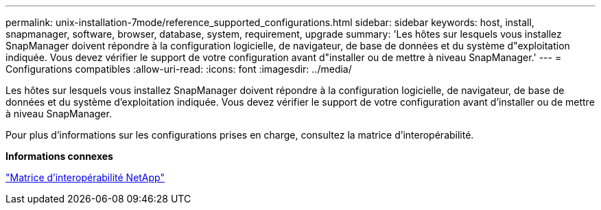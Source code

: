 ---
permalink: unix-installation-7mode/reference_supported_configurations.html 
sidebar: sidebar 
keywords: host, install, snapmanager, software, browser, database, system, requirement, upgrade 
summary: 'Les hôtes sur lesquels vous installez SnapManager doivent répondre à la configuration logicielle, de navigateur, de base de données et du système d"exploitation indiquée. Vous devez vérifier le support de votre configuration avant d"installer ou de mettre à niveau SnapManager.' 
---
= Configurations compatibles
:allow-uri-read: 
:icons: font
:imagesdir: ../media/


[role="lead"]
Les hôtes sur lesquels vous installez SnapManager doivent répondre à la configuration logicielle, de navigateur, de base de données et du système d'exploitation indiquée. Vous devez vérifier le support de votre configuration avant d'installer ou de mettre à niveau SnapManager.

Pour plus d'informations sur les configurations prises en charge, consultez la matrice d'interopérabilité.

*Informations connexes*

http://mysupport.netapp.com/matrix["Matrice d'interopérabilité NetApp"]
